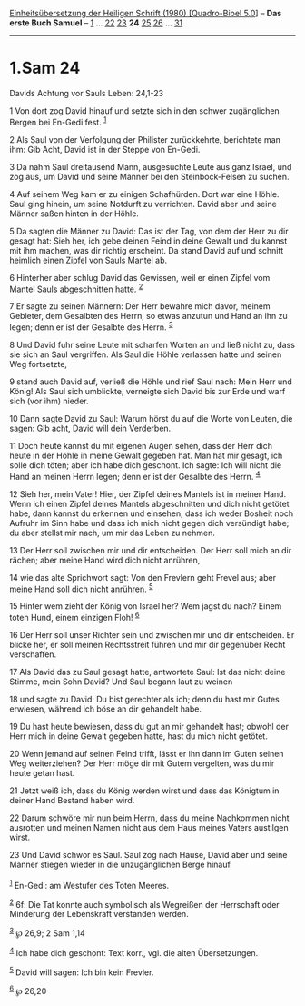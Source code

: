:PROPERTIES:
:ID:       d51905f5-a071-4671-b1e1-edbd66feabf3
:END:
<<navbar>>
[[../index.html][Einheitsübersetzung der Heiligen Schrift (1980)
[Quadro-Bibel 5.0]]] -- *Das erste Buch Samuel* --
[[file:1.Sam_1.html][1]] ... [[file:1.Sam_22.html][22]]
[[file:1.Sam_23.html][23]] *24* [[file:1.Sam_25.html][25]]
[[file:1.Sam_26.html][26]] ... [[file:1.Sam_31.html][31]]

--------------

* 1.Sam 24
  :PROPERTIES:
  :CUSTOM_ID: sam-24
  :END:

<<verses>>

<<v1>>
**** Davids Achtung vor Sauls Leben: 24,1-23
     :PROPERTIES:
     :CUSTOM_ID: davids-achtung-vor-sauls-leben-241-23
     :END:
1 Von dort zog David hinauf und setzte sich in den schwer zugänglichen
Bergen bei En-Gedi fest. ^{[[#fn1][1]]}

<<v2>>
2 Als Saul von der Verfolgung der Philister zurückkehrte, berichtete man
ihm: Gib Acht, David ist in der Steppe von En-Gedi.

<<v3>>
3 Da nahm Saul dreitausend Mann, ausgesuchte Leute aus ganz Israel, und
zog aus, um David und seine Männer bei den Steinbock-Felsen zu suchen.

<<v4>>
4 Auf seinem Weg kam er zu einigen Schafhürden. Dort war eine Höhle.
Saul ging hinein, um seine Notdurft zu verrichten. David aber und seine
Männer saßen hinten in der Höhle.

<<v5>>
5 Da sagten die Männer zu David: Das ist der Tag, von dem der Herr zu
dir gesagt hat: Sieh her, ich gebe deinen Feind in deine Gewalt und du
kannst mit ihm machen, was dir richtig erscheint. Da stand David auf und
schnitt heimlich einen Zipfel von Sauls Mantel ab.

<<v6>>
6 Hinterher aber schlug David das Gewissen, weil er einen Zipfel vom
Mantel Sauls abgeschnitten hatte. ^{[[#fn2][2]]}

<<v7>>
7 Er sagte zu seinen Männern: Der Herr bewahre mich davor, meinem
Gebieter, dem Gesalbten des Herrn, so etwas anzutun und Hand an ihn zu
legen; denn er ist der Gesalbte des Herrn. ^{[[#fn3][3]]}

<<v8>>
8 Und David fuhr seine Leute mit scharfen Worten an und ließ nicht zu,
dass sie sich an Saul vergriffen. Als Saul die Höhle verlassen hatte und
seinen Weg fortsetzte,

<<v9>>
9 stand auch David auf, verließ die Höhle und rief Saul nach: Mein Herr
und König! Als Saul sich umblickte, verneigte sich David bis zur Erde
und warf sich (vor ihm) nieder.

<<v10>>
10 Dann sagte David zu Saul: Warum hörst du auf die Worte von Leuten,
die sagen: Gib acht, David will dein Verderben.

<<v11>>
11 Doch heute kannst du mit eigenen Augen sehen, dass der Herr dich
heute in der Höhle in meine Gewalt gegeben hat. Man hat mir gesagt, ich
solle dich töten; aber ich habe dich geschont. Ich sagte: Ich will nicht
die Hand an meinen Herrn legen; denn er ist der Gesalbte des Herrn.
^{[[#fn4][4]]}

<<v12>>
12 Sieh her, mein Vater! Hier, der Zipfel deines Mantels ist in meiner
Hand. Wenn ich einen Zipfel deines Mantels abgeschnitten und dich nicht
getötet habe, dann kannst du erkennen und einsehen, dass ich weder
Bosheit noch Aufruhr im Sinn habe und dass ich mich nicht gegen dich
versündigt habe; du aber stellst mir nach, um mir das Leben zu nehmen.

<<v13>>
13 Der Herr soll zwischen mir und dir entscheiden. Der Herr soll mich an
dir rächen; aber meine Hand wird dich nicht anrühren,

<<v14>>
14 wie das alte Sprichwort sagt: Von den Frevlern geht Frevel aus; aber
meine Hand soll dich nicht anrühren. ^{[[#fn5][5]]}

<<v15>>
15 Hinter wem zieht der König von Israel her? Wem jagst du nach? Einem
toten Hund, einem einzigen Floh! ^{[[#fn6][6]]}

<<v16>>
16 Der Herr soll unser Richter sein und zwischen mir und dir
entscheiden. Er blicke her, er soll meinen Rechtsstreit führen und mir
dir gegenüber Recht verschaffen.

<<v17>>
17 Als David das zu Saul gesagt hatte, antwortete Saul: Ist das nicht
deine Stimme, mein Sohn David? Und Saul begann laut zu weinen

<<v18>>
18 und sagte zu David: Du bist gerechter als ich; denn du hast mir Gutes
erwiesen, während ich böse an dir gehandelt habe.

<<v19>>
19 Du hast heute bewiesen, dass du gut an mir gehandelt hast; obwohl der
Herr mich in deine Gewalt gegeben hatte, hast du mich nicht getötet.

<<v20>>
20 Wenn jemand auf seinen Feind trifft, lässt er ihn dann im Guten
seinen Weg weiterziehen? Der Herr möge dir mit Gutem vergelten, was du
mir heute getan hast.

<<v21>>
21 Jetzt weiß ich, dass du König werden wirst und dass das Königtum in
deiner Hand Bestand haben wird.

<<v22>>
22 Darum schwöre mir nun beim Herrn, dass du meine Nachkommen nicht
ausrotten und meinen Namen nicht aus dem Haus meines Vaters austilgen
wirst.

<<v23>>
23 Und David schwor es Saul. Saul zog nach Hause, David aber und seine
Männer stiegen wieder in die unzugänglichen Berge hinauf.\\
\\

^{[[#fnm1][1]]} En-Gedi: am Westufer des Toten Meeres.

^{[[#fnm2][2]]} 6f: Die Tat konnte auch symbolisch als Wegreißen der
Herrschaft oder Minderung der Lebenskraft verstanden werden.

^{[[#fnm3][3]]} ℘ 26,9; 2 Sam 1,14

^{[[#fnm4][4]]} Ich habe dich geschont: Text korr., vgl. die alten
Übersetzungen.

^{[[#fnm5][5]]} David will sagen: Ich bin kein Frevler.

^{[[#fnm6][6]]} ℘ 26,20
